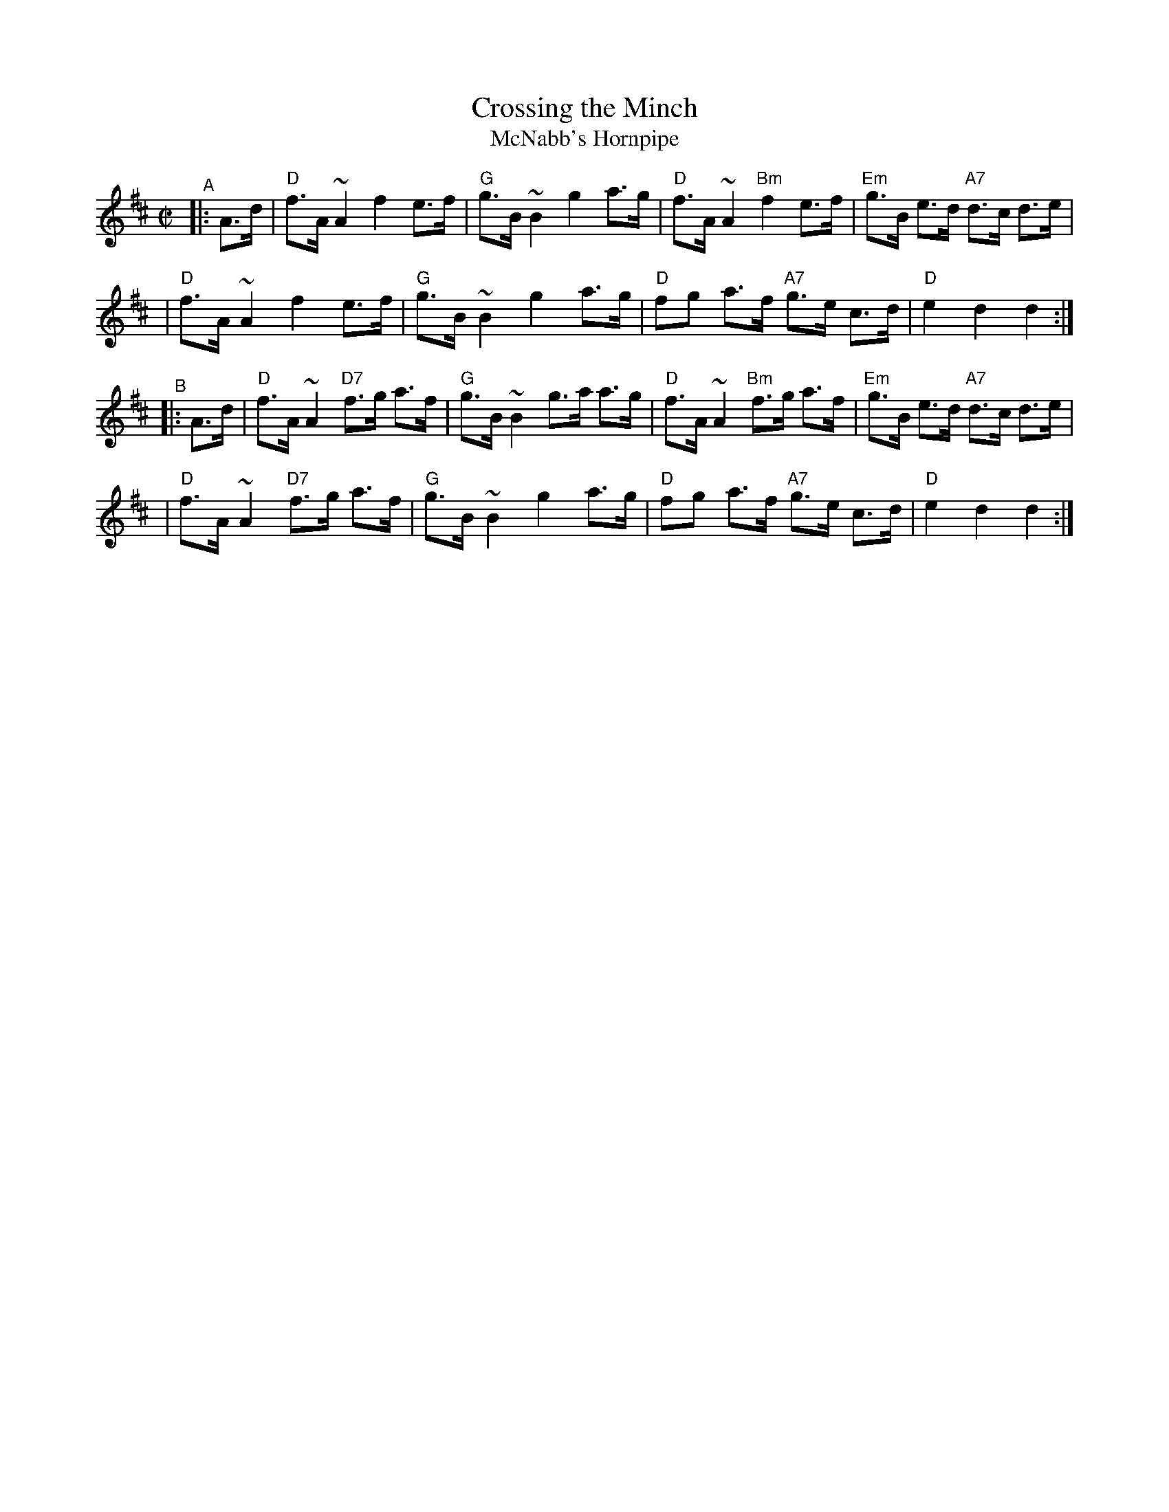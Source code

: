 X: 1
T: Crossing the Minch
T: McNabb's Hornpipe
R: hornpipe, reel
Z: 2004 John Chambers <jc:trillian.mit.edu>
M: C|
L: 1/8
K: D
"^A"|: A>d \
| "D"f>A ~A2 f2 e>f | "G"g>B ~B2 g2 a>g | "D"f>A ~A2 "Bm"f2 e>f | "Em"g>B e>d "A7"d>c d>e |
| "D"f>A ~A2 f2 e>f | "G"g>B ~B2 g2 a>g | "D"fg a>f "A7"g>e c>d | "D"e2 d2 d2 :|
"^B"|: A>d \
| "D"f>A ~A2 "D7"f>g a>f | "G"g>B ~B2 g>a a>g | "D"f>A ~A2 "Bm"f>g a>f | "Em"g>B e>d "A7"d>c d>e |
| "D"f>A ~A2 "D7"f>g a>f | "G"g>B ~B2 g2 a>g | "D"fg a>f "A7"g>e c>d | "D"e2 d2 d2 :|
